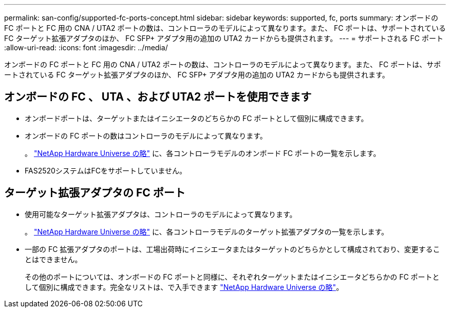 ---
permalink: san-config/supported-fc-ports-concept.html 
sidebar: sidebar 
keywords: supported, fc, ports 
summary: オンボードの FC ポートと FC 用の CNA / UTA2 ポートの数は、コントローラのモデルによって異なります。また、 FC ポートは、サポートされている FC ターゲット拡張アダプタのほか、 FC SFP+ アダプタ用の追加の UTA2 カードからも提供されます。 
---
= サポートされる FC ポート
:allow-uri-read: 
:icons: font
:imagesdir: ../media/


[role="lead"]
オンボードの FC ポートと FC 用の CNA / UTA2 ポートの数は、コントローラのモデルによって異なります。また、 FC ポートは、サポートされている FC ターゲット拡張アダプタのほか、 FC SFP+ アダプタ用の追加の UTA2 カードからも提供されます。



== オンボードの FC 、 UTA 、および UTA2 ポートを使用できます

* オンボードポートは、ターゲットまたはイニシエータのどちらかの FC ポートとして個別に構成できます。
* オンボードの FC ポートの数はコントローラのモデルによって異なります。
+
。 https://hwu.netapp.com["NetApp Hardware Universe の略"^] に、各コントローラモデルのオンボード FC ポートの一覧を示します。

* FAS2520システムはFCをサポートしていません。




== ターゲット拡張アダプタの FC ポート

* 使用可能なターゲット拡張アダプタは、コントローラのモデルによって異なります。
+
。 https://hwu.netapp.com["NetApp Hardware Universe の略"^] に、各コントローラモデルのターゲット拡張アダプタの一覧を示します。

* 一部の FC 拡張アダプタのポートは、工場出荷時にイニシエータまたはターゲットのどちらかとして構成されており、変更することはできません。
+
その他のポートについては、オンボードの FC ポートと同様に、それぞれターゲットまたはイニシエータどちらかの FC ポートとして個別に構成できます。完全なリストは、で入手できます https://hwu.netapp.com["NetApp Hardware Universe の略"^]。


